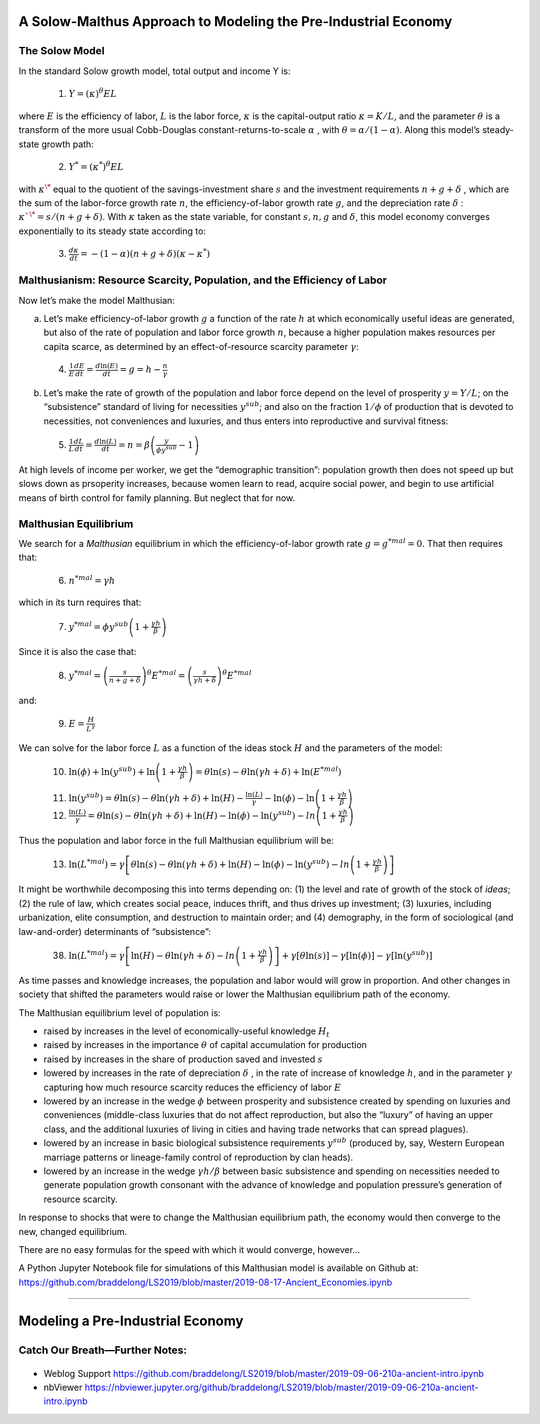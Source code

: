 
A Solow-Malthus Approach to Modeling the Pre-Industrial Economy
----------------------------------------------------------------

The Solow Model 
~~~~~~~~~~~~~~~~~

In the standard Solow growth model, total output and income Y is:

   (1) :math:`Y = (\kappa)^\theta E L`

where :math:`E` is the efficiency of labor, :math:`L` is the labor force,
:math:`\kappa`  is the capital-output ratio
:math:`\kappa = K/L`, and the parameter :math:`\theta` 
is a transform of the more usual Cobb-Douglas constant-returns-to-scale
:math:`\alpha` , with :math:`\theta =
\alpha / (1 - \alpha )`. Along this model’s
steady-state growth path:

   (2) :math:`Y^* = \left(\kappa^* \right)^\theta E L`

with :math:`\kappa^\*` equal to the quotient of the
savings-investment share :math:`s` and the investment requirements :math:`n + g +
\delta` , which are the sum of the labor-force growth rate
:math:`n`, the efficiency-of-labor growth rate :math:`g`, and the depreciation
rate :math:`\delta` : :math:`\kappa`^\* = s/(n + g +
\delta )`. With :math:`\kappa`  taken as the state
variable, for constant :math:`s, n, g` and :math:`\delta`, this
model economy converges exponentially to its steady state according to:

   (3) :math:`\frac{d\kappa}{dt} = - (1-\alpha)(n+g+\delta)(\kappa - \kappa^*)`

Malthusianism: Resource Scarcity, Population, and the Efficiency of Labor 
~~~~~~~~~~~~~~~~~~~~~~~~~~~~~~~~~~~~~~~~~~~~~~~~~~~~~~~~~~~~~~~~~~~~~~~~~~~

Now let’s make the model Malthusian:

(a) Let’s make efficiency-of-labor growth :math:`g` a function of the rate
    :math:`h` at which economically useful ideas are generated, but also of
    the rate of population and labor force growth :math:`n`, because a
    higher population makes resources per capita scarce, as determined
    by an effect-of-resource scarcity parameter :math:`\gamma`:

..

   (4) :math:`\frac{1}{E} \frac{dE}{dt} = \frac{d\ln(E)}{dt} = g = h - \frac{n}{\gamma}`

(b) Let’s make the rate of growth of the population and labor force
    depend on the level of prosperity :math:`y = Y/L`; on the “subsistence”
    standard of living for necessities :math:`y^{sub}`; and also on the
    fraction :math:`1/\phi` of production that is devoted to
    necessities, not conveniences and luxuries, and thus enters into
    reproductive and survival fitness:

..

   (5) :math:`\frac{1}{L} \frac{dL}{dt} = \frac{d\ln(L)}{dt} = n = \beta \left( \frac{y}{\phi y^{sub}}-1 \right)`

At high levels of income per worker, we get the “demographic
transition”: population growth then does not speed up but slows down as
prsoperity increases, because women learn to read, acquire social power,
and begin to use artificial means of birth control for family planning.
But neglect that for now.

 

Malthusian Equilibrium 
~~~~~~~~~~~~~~~~~~~~~~~~

We search for a *Malthusian* equilibrium in which the
efficiency-of-labor growth rate :math:`g = g^{*mal} = 0`. That then
requires that:

   (6) :math:`n^{*mal} = \gamma h`

which in its turn requires that:

   (7) :math:`y^{*mal} = \phi y^{sub} \left( 1 + \frac{ \gamma h}{\beta}\right)`

Since it is also the case that:

   (8) :math:`y^{*mal} = \left( \frac{s}{n + g +\delta} \right)^\theta E^{*mal} = \left( \frac{s}{\gamma h +\delta} \right)^\theta E^{*mal}`

and:

   (9) :math:`E = \frac{H}{L^\gamma}`

We can solve for the labor force :math:`L` as a function of the ideas stock
:math:`H` and the parameters of the model:

   (10) :math:`\ln(\phi) + \ln\left( y^{sub} \right) + \ln\left(1 + \frac{\gamma h}{\beta} \right) = \theta \ln(s) - \theta \ln(\gamma h +\delta) + \ln(E^{*mal})`

..

   (11) :math:`\ln(y^{sub}) =
        \theta \ln(s) -
        \theta \ln(\gamma h
        +\delta) + \ln(H) -
        \frac{\ln(L)}{\gamma} -
        \ln(\phi) -
        \ln\left(1 +
        \frac{\gamma h}{\beta} \right)`

   (12) :math:`\frac{\ln(L)}{\gamma} = \theta \ln(s) - \theta \ln(\gamma h +\delta) + \ln(H) - \ln(\phi) - \ln( y^{sub}) -ln\left(1 + \frac{\gamma h}{\beta} \right)`

Thus the population and labor force in the full Malthusian equilibrium
will be:

   (13) :math:`\ln(L^{*mal}) = \gamma \left[ \theta \ln(s) - \theta \ln(\gamma h +\delta) + \ln(H) - \ln(\phi) - \ln( y^{sub}) -ln\left(1 + \frac{\gamma h}{\beta} \right) \right]`

It might be worthwhile decomposing this into terms depending on: (1) the
level and rate of growth of the stock of *ideas*; (2) the rule of law,
which creates social peace, induces thrift, and thus drives up
investment; (3) luxuries, including urbanization, elite consumption, and
destruction to maintain order; and (4) demography, in the form of
sociological (and law-and-order) determinants of “subsistence”:

   (38) :math:`\ln(L^{*mal}) = \gamma \left[ \ln(H) - \theta \ln(\gamma h +\delta) -ln\left(1 + \frac{\gamma h}{\beta} \right) \right] + \gamma \left[ \theta \ln(s) \right] - \gamma \left[ \ln(\phi) \right] - \gamma \left[ \ln( y^{sub}) \right]`

As time passes and knowledge increases, the population and labor would
will grow in proportion. And other changes in society that shifted the
parameters would raise or lower the Malthusian equilibrium path of the
economy.

The Malthusian equilibrium level of population is:

-  raised by increases in the level of economically-useful knowledge
   :math:`H_t`
-  raised by increases in the importance :math:`\theta` of capital
   accumulation for production
-  raised by increases in the share of production saved and invested
   :math:`s`
-  lowered by increases in the rate of depreciation
   :math:`\delta` , in the rate of increase of knowledge :math:`h`,
   and in the parameter :math:`\gamma`  capturing how much
   resource scarcity reduces the efficiency of labor :math:`E`
-  lowered by an increase in the wedge :math:`\phi` between prosperity
   and subsistence created by spending on luxuries and conveniences
   (middle-class luxuries that do not affect reproduction, but also the
   “luxury” of having an upper class, and the additional luxuries of
   living in cities and having trade networks that can spread plagues).
-  lowered by an increase in basic biological subsistence requirements
   :math:`y^{sub}` (produced by, say, Western European marriage patterns
   or lineage-family control of reproduction by clan heads).
-  lowered by an increase in the wedge :math:`\gamma h / \beta` between
   basic subsistence and spending on necessities needed to generate
   population growth consonant with the advance of knowledge and
   population pressure’s generation of resource scarcity.

In response to shocks that were to change the Malthusian equilibrium
path, the economy would then converge to the new, changed equilibrium.

There are no easy formulas for the speed with which it would converge,
however…

 

A Python Jupyter Notebook file for simulations of this Malthusian model
is available on Github at:
https://github.com/braddelong/LS2019/blob/master/2019-08-17-Ancient_Economies.ipynb

 

--------------

Modeling a Pre-Industrial Economy 
-----------------------------------

Catch Our Breath—Further Notes:
~~~~~~~~~~~~~~~~~~~~~~~~~~~~~~~


.. figure:: /_static/skitch.png


-  Weblog Support
   https://github.com/braddelong/LS2019/blob/master/2019-09-06-210a-ancient-intro.ipynb
-  nbViewer
   https://nbviewer.jupyter.org/github/braddelong/LS2019/blob/master/2019-09-06-210a-ancient-intro.ipynb

 
